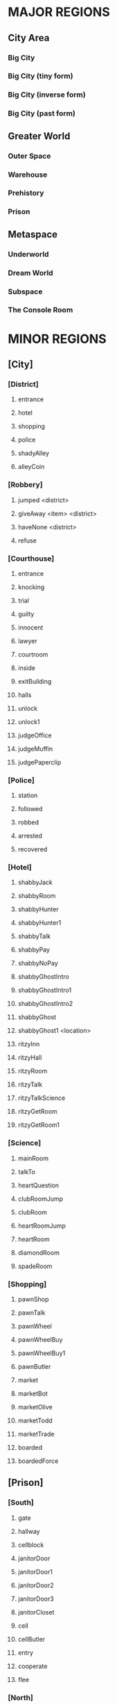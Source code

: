 
#+TODO: CONSIDERING ACCEPTED | DONE CANCELED

* MAJOR REGIONS

** City Area
*** Big City
*** Big City (tiny form)
*** Big City (inverse form)
*** Big City (past form)

** Greater World
*** Outer Space
*** Warehouse
*** Prehistory
*** Prison

** Metaspace
*** Underworld
*** Dream World
*** Subspace
*** The Console Room

* MINOR REGIONS

** [City]
*** [District]
**** entrance
**** hotel
**** shopping
**** police
**** shadyAlley
**** alleyCoin
*** [Robbery]
**** jumped <district>
**** giveAway <item> <district>
**** haveNone <district>
**** refuse
*** [Courthouse]
**** entrance
**** knocking
**** trial
**** guilty
**** innocent
**** lawyer
**** courtroom
**** inside
**** exitBuilding
**** halls
**** unlock
**** unlock1
**** judgeOffice
**** judgeMuffin
**** judgePaperclip
*** [Police]
**** station
**** followed
**** robbed
**** arrested
**** recovered
*** [Hotel]
**** shabbyJack
**** shabbyRoom
**** shabbyHunter
**** shabbyHunter1
**** shabbyTalk
**** shabbyPay
**** shabbyNoPay
**** shabbyGhostIntro
**** shabbyGhostIntro1
**** shabbyGhostIntro2
**** shabbyGhost
**** shabbyGhost1 <location>
**** ritzyInn
**** ritzyHall
**** ritzyRoom
**** ritzyTalk
**** ritzyTalkScience
**** ritzyGetRoom
**** ritzyGetRoom1
*** [Science]
**** mainRoom
**** talkTo
**** heartQuestion
**** clubRoomJump
**** clubRoom
**** heartRoomJump
**** heartRoom
**** diamondRoom
**** spadeRoom
*** [Shopping]
**** pawnShop
**** pawnTalk
**** pawnWheel
**** pawnWheelBuy
**** pawnWheelBuy1
**** pawnButler
**** market
**** marketBot
**** marketOlive
**** marketTodd
**** marketTrade
**** boarded
**** boardedForce
** [Prison]
*** [South]
**** gate
**** hallway
**** cellblock
**** janitorDoor
**** janitorDoor1
**** janitorDoor2
**** janitorDoor3
**** janitorCloset
**** cell
**** cellButler
**** entry
**** cooperate
**** flee
*** [North]
**** hallway
**** restroom
**** dining
**** diningTalk
*** [Guard]
**** talk
**** attorney
**** fired
**** free
**** free1
**** bribe
*** [Exercise]
**** fields
**** talking
**** attention
**** insult
**** backOff
**** fight
**** stealing
*** [Forest]
**** gate
**** trees
**** hunter
**** hunter1
**** hunter2
**** hunter3
**** largeTree
**** largeTreeDig
**** dizzy
**** dizzyRegain
**** dizzyRun
**** river
**** riverReach
**** cave
**** caveDeath
**** bus
*** [Fence]
**** approach
**** climb
**** climb1
**** climbSorry
**** climbLook
**** climbHi
**** climbHi1
**** fence
**** paperclip
*** [Cottage]
**** yard
**** cottage
**** shed
**** downstairs
**** farmer
**** farmer1
**** farmerIdle
**** wife
**** son
**** familyScared
**** starlightIntro
**** starlightIntro1
**** starlightIntro2 <response>
**** starlightIntro3
**** starlightIntro4
**** starlightIntro5
**** starlightIntro6
**** starlightTalk
**** starlightBall
**** starlightReveal <response>
**** wander
**** portalWith
**** portalWithout
*** [Pocket]
**** theater
**** theaterSeat
**** theaterTalk
**** theaterShow
**** theaterHide
**** theaterExit
**** theaterShowtime
**** theaterShowtime1
**** theaterShowtimeRev
**** theaterShowtimeRev1
**** showtimePlan <response>
**** theaterCoin
**** theaterBack
**** center
**** north
**** south
**** arcade
**** arcadeGame
**** arcadeTalk
**** arcadeStarlight
**** arcadeDown
**** arcadeScepter
**** bakery
**** bakeryMuffin
**** bakeryTalk
**** starlight
**** starlight1
**** starlightTheater
**** starlightTown
**** fadeOut
**** enterTheater
**** enterTheaterBack
*** [Darkness]
**** theater
**** theaterBack
**** locked
**** center
**** north
**** south
**** arcade
**** arcadeDown
**** arcadeDownEasy
**** arcadeDownLoss
**** bakery
**** bakeryMuffin
**** fadeOut
** [Underworld]
*** [Lobby]
**** murder
**** wildlife
**** mercury
**** other
**** mercuryMuffin
**** hunter
**** stealing
**** hub
*** [Elevator]
**** staircase
**** balcony
**** tunnel
**** scienceLab
**** lift <back>
**** cipherTalk
**** cipherExplain <answer>
**** cipherErase
**** cipherWrong
**** cipherWrong1
**** cipherWrong2
**** cipherDetails
**** cipherJoe
**** cipherCount
**** cipherWhy
**** cipherDeadly
**** cipherCaught
**** cipherCaught1
**** cipherCaught2
**** cipherCertificate
**** cipherReward <answer>
**** joeTalk
*** [Johnny]
**** talk
**** okay
**** given <soultype>
**** climbed
*** [Pits]
**** freight
**** freightCoin
**** backRoom
**** fire <room>
**** fireEntry
**** fireEntryRun
**** secretRoomEnter <room>
**** secretRoomExit
**** secretRoom
**** secretLeverOff
**** secretLeverOn
**** mysteryRoom
*** [Abyss]
**** firstFloor
**** secondFloor
**** thirdFloor
**** reaper
**** reaperFall
**** reaperBoth
**** reaperCertificate
**** reaperOlive
**** reaperRequest
**** void
**** voidDirection
**** voidSleep
**** fork
** [Dream]
*** [Transit]
**** cargo
**** third
**** second
**** kitchen
**** first
**** engine
**** secondGate
**** firstGate
**** toThird
**** toKitchen
**** thirdRoom
**** secondRoom
**** firstRoom
**** thirdTalk
**** hideFail
**** hideSuccess
**** suitcase
**** awaken <room>
**** sleep <room>
*** [Destination]
**** third
**** second
**** first
**** thirdRoom
**** secondRoom
**** firstRoom
**** locked <back>
**** offTrain
**** takeMuffin
*** [World]
**** suitcase
**** unclaimed
**** commons <depth>
**** station
**** pier <depth>
**** airport
**** airportWall
**** airportGuard
**** pierEdge <depth>
**** captain
**** captainHelp
**** captainWheel
**** captainSail
**** conductor
**** third
**** thirdRoom
**** clear <room>
** [Warehouse]
*** [Outside]
**** north
**** south
**** east
**** west
**** enterDoor
**** dock
**** captain
**** captainSail
**** diveIn
**** northTalk
**** northAttorney
**** northSelf
**** northFood
**** northEncounter
**** northCrazy
**** northCrazy1
**** eastMessage
*** [Undersea]
**** undersea
**** kingdomGates
**** gatekeeper
**** gatekeeperGuard
**** kingdom
**** red
**** yellow
**** blue
**** castleLocked
**** surface
*** [Inside]
**** warehouseFloor
**** crates
**** exitWarehouse
** [Past]
*** [Science]
**** mainRoom
**** clubRoomBoom
**** clubRoom
**** heartRoom
**** diamondRoom
**** spadeRoom
*** [Hotel]
**** ritzyHall
**** ritzyRoom
**** ritzyInn
**** ritzyTalk
**** shabbyJack
**** shabbyAttorney
**** shabbyAttorney1
**** shabbyAttorneyYes
**** shabbyAttorneyNo
**** shabbyButler
**** shabbyTalk
**** shabbyRoom
*** [District]
**** entrance
**** hotel
**** shopping
**** police
**** shadyAlley
**** alleyTalk
**** marketClosed
*** [Shopping]
**** pawnShopEntry
**** pawnShopKick
**** pawnShopAccept
**** pawnShop
**** pawnTalk
**** pawnWheel
**** pawnWheelNotYet
**** locksmithEntry
**** locksmith
**** steve
*** [Police]
**** station
**** stationConfess
**** courthouse
**** courthouseInside
**** courthouseHall
**** courtroom
** [Subspace]
*** [Hub]
**** hub
**** hubJoe
**** hubJoeTaco
**** bank
**** bankOffice
**** bankTalk
**** bankCrystal
**** bankNoWay
**** storm
**** attic
**** atticExpand
*** [Taco]
**** shop
**** woman
**** stealing
**** joe
**** joe1
**** joeScroll
**** joeScroll1
**** joeScroll2
**** joeForce
**** joePlot <answer>
**** joeConfront
**** tacoMan
**** tacoAttorney
**** explain
**** olive
**** panicTaco
**** panicWoman
**** panicAtheena
*** [Portal]
**** portalRoom
**** portal
**** atheena
**** atheenaIntro
**** atheenaHelp
**** atheenaThanks
**** atheenaCrystal
**** basicPortal
*** [Temple]
**** hill
**** outside
**** altar
**** tryStairs
**** matthew
**** matthewStudy
**** sanctuary
**** minister
*** [Necromancy]
**** boss <helper>
**** solo <hp> <ehp>
**** soloFist <hp> <ehp>
**** soloKick <hp> <ehp>
**** soloRest <hp> <ehp>
**** soloEnemyTurn <hp> <ehp>
**** team <hp> <ahp> <ehp>
**** teamFist <hp> <ahp> <ehp>
**** teamKick <hp> <ahp> <ehp>
**** teamRest <hp> <ahp> <ehp>
**** teamEnemyTurn <hp> <ahp> <ehp>
**** defeated
**** victory
**** victory1 <answer>
** [Space]
*** [Satellite]
**** elevatorRoom
**** transportBay
**** mechanic
**** teleporter
**** commonArea
**** astronauts
**** recruitNo
**** recruitYes
*** [Moon]
**** noOxygen
**** humanBase
**** teleporter
**** crashedTrain
**** crashing
**** lightSide <oxygen>
**** crater <oxygen>
**** rocks <oxygen>
**** darkSide <oxygen>
** [Console]
*** [Hall]
**** main
**** office
**** cabin
**** future
** [Tiny]
*** [Vent]
**** heartRoom
**** heartStairs
**** heartPedestal
**** ventilation
**** grigory
**** directions
**** deepVent
**** runAway
**** ratFight

* ITEMS

** Item List

 + Silver Coin (x3)
 + Platinum Card
 + Soul Crystal
 + Elevator Access Key
 + Upgraded Elevator Access Key
 + Inmate's Soul
 + Ritzy Inn Room Key
 + Motel Room Key
 + Spade Key (TBA)
 + Diamond Key (TBA)
 + Heart Key
 + Club Key
 + Fireproof Suit
 + Green Olive
 + Lantern (TBA)
 + Courthouse Key
 + Stolen Suitcase
 + Super Taco
 + Guard's Soul
 + Hunter's Soul
 + Oxygen Tank
 + Oxygen Pocket Dimension (TBA)
 + Necromancy Certificate
 + Black Olive
 + Scuba Suit
 + Ship's Wheel
 + Shovel
 + Brass Paperclip
 + Rusty Warehouse Key
 + Crystal Ball
 + Magic Scepter

** Money Sources / Sinks

*** Sources
 + Shady Alley (~sa-coin~)
 + Forest River (~forest-river~)
 + Freight Elevator (~fe-coin~)
 + Theater Stage (~stage-coin~)

*** Sinks
 + Robbery Event (~city-thug~)
 + Gate Guard Event (~prison-guard~)
 + Shabby Jack's (~motel-room~)
 + Merchant-bot Cheap Item (~olive-bought~)
 + Ship's Wheel (~captain-boat~)

* MUFFINS

** Big City
 + Banana Nut Muffin (~judge-muffin~)
** Big City (tiny form)
** Big City (inverse form)
** Big City (past form)
** Outer Space
** Warehouse
** Prehistory
** Prison
 + Maple Muffin (~forest-river~)
 + Apple Pecan Muffin (~spirit-muffin~)
** Underworld
 + Cream Cheese Muffin (~mercury-muffin~)
** Dream World
 + Blueberry Muffin (~muffin-second~)
** Subspace
** The Console Room
** Unclassified
 + Egg Muffin
 + Spud Muffin
 + Sweet Potato Muffin
 + Cinnamon Muffin
 + Buttermilk Muffin
 + Chocolate Chip Muffin
 + Coffee Muffin
 + Walnut Muffin
 + Pumpkin Muffin
 + Bran Muffin
 + Chocolate Muffin
 + Orange Muffin
 + Cranberry Muffin
 + Cheddar Muffin
 + Bacon Muffin
 + Snickerdoodle Muffin
 + Sausage Muffin
 + Lemon Muffin
 + Peanut Butter Muffin
 + Banana Muffin
 + Corn Muffin
 + Carrot Cake Muffin
 + Raspberry Muffin
 + Oatmeal Muffin
 + Apple Cider Muffin
 + Grape Muffin
 + Cherry Muffin
 + Pumpkin Spice Muffin
 + Coffee Cake Muffin
 + Pineapple Muffin
 + Mango Muffin
 + Oatmeal Raisin Muffin
* STATES / EVENTS

** Events
*** Robbery Event (~city-thug~)
**** no
     After the first visit to the Shady Alley, the player will be told
     that someone is watching them. The game proceeds to state
     ~stalking~.
**** stalking
     If he goes to the police station, he will have the option of
     telling the police he is being followed, resulting in state
     ~chasing~. If the player goes to the shopping or hotel districts,
     then the robber leaps out and strikes, pointing a gun in the
     player's face and demanding money. The player can cooperate (if
     they actually have money), refuse, or claim to have none.
      - Cooperate - The player gives up either a silver coin or a
        platinum credit card and the robber runs off. The game moves
        to state ~island~.
      - Claim (truthfully) - If the player truthfully has no money,
        the robber will let him go and return to state ~no~.
      - Claim (falsely) - The robber will call the player on his lie
        and act as though he refused.
      - Refuse - The player will be shot and will go to Underworld.
        The robber will go hide out on Dream Train to avoid the
        police. Move to state ~hiding~.
**** chasing
     The robber will keep a low profile and will not be able to be
     found. In this state, the Shady Alley will reveal a Silver Coin.
     If the Shady Alley coin has been collected (~sa-coin~) and the
     player goes to the Underworld hub, then the game moves to ~no~.
**** island
     The robber will end up on the Warehouse island. The player can
     talk to him. The robber will say that he ended up not needing the
     player's money and will return whatever he stole (~stolen-good~).
     He will then leave and the game will revert to ~no~.
     Alternatively, telling the police will result in the `hunted`
     state. If the player approaches the Warehouse island while
     Attorney-Man is also serving justice there (~attorney-man~ in
     state ~fed~ or above), Attorney-Man will automatically chastise
     him, sending the game back to ~no~ and returning the stolen item.
**** hiding
     The robber will be on the Dream Train. The player can talk to
     him, where he will apologize for shooting the player and claim
     that it was "just business". The game then moves to ~no~ as the
     robber leaves the train. Alternatively, if the player pulls the
     emergency brake, the robber will run off into the moonscape, and
     the game will move to ~no~.

     //// What then?
**** hunted
     The robber will be caught and moved to the dining hall in the
     prison. If the player talks to him, the game moves to ~caught~.
**** caught
      If the player talks to the police (with a clean criminal record,
      according to the Trial Event), they will present him with the
      stolen good he lost. If the Platinum Card has not been obtained
      (~thug-card~), they will also present him with that, and he will
      be asked to choose which one was his. After doing so, the game
      reverts to ~no~.
*** Trial Event (~trial-crime~)
**** no
     The player has not been arrested. When the player is arrested for
     confessing to murder, the game will go to state ~court~,
     trial-reason will go to state ~murder~, and the player is moved
     to the courtroom, where the trial will proceed. If the player
     should end up in prison in this state, he can speak to the
     warden, who will promptly release him with an apology.

     //// Warden stuff is not in the game right now
**** court
     The player is given the option to plead guilty or innocent. If he
     pleads guilty, he is convicted. If he pleads innocent and lacks a
     lawyer, he will be convicted anyway. In the case of conviction,
     the game moves to ~prison~ and the player is moved to prison.
     Once again, if the player ends up in prison, the warden will
     happily release him. Alternatively, he can use Dr. Cipher in the
     Underworld to reset this state to ~no~.

     //// Lawyer?
**** prison
     In this state, if the player moves to the police station, he will
     be apprehended and tried in court, moving back to state ~court~.
     If the player visits Dr. Cipher, his Document Transmogrifier will
     reset this to ~no~.

     //// Lawyer?
*** Gate Guard Event (~prison-guard~)
**** no
     The prison guard stands at the gate. The player can talk to him
     and bribe the guard with a Silver Coin, releasing the player back
     to the city and moving to `paid`. Note that even though the
     player has been freed from prison, he does not have a clean
     record and will be arrested on sight if he returns to the police
     station.
**** paid
     If the player ends up in prison again, the guard will still be
     there. He will initially resist releasing the player but will
     relent when reminded of the bribe. The player is released and the
     game moves to `fired`.
**** fired
     The third time the player is in prison, there will be a female
     guard in place of the original guard. She will not be amenable to
     bribes and will not release the player. When the player speaks to
     her, the game moves to `search`.
**** search
     The mustached guard is sitting in the corner of the dream world
     airport. The player can speak to him, and he will complain about
     being fired. If Attorney-Man is accepting clients (attorney-man),
     then the player will have the option to tell the guard about
     Attorney-Man. If he does so, the attorney-guard flag will be set
     to `okay`. In this state, when the player arrives at the prison's
     gate, attorney-guard will be set to `seen` and the game will move
     to `cleared`.
**** cleared
     The guard is grateful to the player for helping him and will
     release him from prison whenever he wants. If the player asks the
     guard about Attorney-Man, attorney-guard will be set to `yes` and
     ~attorney-man~ will be updated to reflect the new client.
*** Johnny Death Event (~johnny-quest~)
**** no
     Johnny Death is in the Underworld balcony and is seeking souls
     for his display case. When the player encounters him, he will ask
     for help stealing souls for his display. If the player accepts,
     he will be given the Soul Crystal and the Elevator Access Key so
     that he can exit the Underworld. The game moves to `accepted`.
**** accepted
     Johnny is waiting to receive souls from the player. The souls
     that are available are in the prison exercise fields
     (exercise-soul), the subspace taco shop (guard-soul), and ...
     When the first soul is brought to him, Johnny will tell the
     player about Dr. Cipher's invention and the game will move to
     `1`.
**** 1
     Johnny is waiting to receive more souls. When the second soul is
     brought to him, Johnny will upgrade the player's Elevator Access
     Key into an Upgraded Elevator Access Key. The game will then move
     to `2`.
**** 2
     Johnny is waiting for one more soul. When the third and final
     soul is brought to him, Johnny will open all the doors in the
     lobby, giving the player access to all of the rooms. In
     particular, this opens the mercury room, which contains the Cream
     Cheese Muffin. The game also moves to `done` at this time.
**** done
     Johnny's collection is complete. If the player speaks to him, he
     will simply thank the player.
*** The Butler's Event (~butler-game~)
**** no
     The butler is nowhere to be found. The game will move from this
     state to ~cell~ when the following three conditions are met.
      - The player has just been arrested and moved to the prison.
      - The player has been arrested before (~been-to-prison~).
      - The player has at least one item.
**** cell
     The butler is in the player's prison cell. When he talks to him,
     he will tell the player about the science lab and how to get to
     it. The game then moves to ~cell1~.
**** cell1
     The game will move from this state to ~pawn~ when the following
     three conditions are met.
      - The player has just entered the pawn shop in the present.
      - The player has talked to Dr. Louis (~talked-to-louis~).
      - The player has jumped into the fire pits (~jumped-into-fire~).
**** pawn
     The butler is in the pawn shop in the present. When he talks to
     him, he will give the player a Fireproof Suit. The game then
     moves to ~pawn1~.
**** pawn1
     The game will move from this state to ~shabby~ when the
     following conditions are met.
      - The player has just entered Shabby Jack's in the past.
      - The player has the Soul Crystal.
      - The player has read the note on the warehouse wall
        (~merchant-war~ is not ~no~).
      - The player has initiated discussion with Attorney-Man on the
        island (~attorney-man~ is ~talked1~ or beyond).
**** shabby
     The butler is in Shabby Jack's in the past. When the player talks
     to him, he will give the player a Crystal Ball. The game then
     moves to ~shabby1~.
**** shabby1
     //// Next state
*** Attorney-Man's Career (~attorney-man~)
**** no
     Attorney-Man has not been spoken to, so he will only appear in
     Shabby Jack's in the past. After he introduces himself, the
     player can encourage him or walk away. In the first case, the
     game moves to `talked`. In the second case, it moves to `met`.
**** met
     The player has spoken to Attorney-Man. If he speaks to him again,
     the same options as in `no` will be presented. If the player
     walks away, nothing happens. If the player encourages him, the
     game moves to `talked`.
**** talked
     Attorney-Man in the past will say simply that he will embark on a
     journey soon. In the present, Attorney-Man appears on the
     northern side of the warehouse island. When spoken to, he will
     ask for a taco and the game will move to `talked1`.
**** talked1
     Attorney-Man in the past will continue saying he will embark
     soon. In the present, Attorney-Man remains on the warehouse
     island and continues asking for food. If the player has given the
     Taco Man an olive (taco-shop is `olive` or `fed`), then the
     player can request a taco from the Taco Man. Delivering this taco
     to Attorney-Man moves to the game to `fed`.
**** fed
     In this state, Attorney-Man will wait for cases. The player can
     deliver his own case (attorney-self), the robber's case
     (attorney-thug), and the prison guard's case (attorney-guard).
     Each of these moves the game forward, first into `1`, then `2`,
     then `done`.
**** 1
     See `fed`.
**** 2
     See `fed`.
**** done
     ////
**** complete
     ////
*** The Taco Shop (~taco-shop~)
**** no
     The player has not spoken to the taco shop manager. When he does
     so, the game moves to `spoken` or to `olive` if the player has an
     olive. Joe the Time-Traveler will be in the subspace hub and will
     simply complain about hunger.
**** spoken
     The player has spoken to the taco shop manager but has not
     presented him with an olive. The taco shop manager will be
     looking for an olive. When presented with one, the game will move
     to `olive`. Joe the Time-Traveler will still complain about
     hunger.
**** olive
     The player has presented the taco shop manager with an olive. If
     the player talks to Joe the Time-Traveler, the game will move to
     `fed` and Joe will move to the taco shop.
**** fed
     Joe the Time-Traveler will, upon being asked, tell the player
     about the secret password to the pawn shop in the past. The game
     will remember that he has done so (pawn-shop-pass).

     //// More to this quest (Black Olive)
*** The Hunter's Adventure (~hunter-trail~)
**** no
     The player has not visited the forest outside the prison yet. The
     Hunter is at Shabby Jack's and will simply say he is looking for
     a good forest to hunt in. When the player visits the forest, the
     game will move to `visited`.
**** visited
     The player has visited the forest but not told the Hunter about
     it. When the player tells the Hunter, who is still at Shabby
     Jack's, about it, the game will move to `forest` and the Hunter
     will move to the forest.
**** forest
     The Hunter is in the forest. When the player speaks to him here,
     the player will have the option of suggesting that the Hunter go
     to the cave. If he does so, the game will move to `under` and the
     Hunter will move to the Underworld.
**** under
     The Hunter is in the Underworld.
*** Trip to Subspace (~subspace-reason~)
**** no
     The player has not been sent to subspace yet. If the player ends
     up in subspace in this state, he has done so without causing a
     paradox or otherwise. When the player is sent to subspace,
     depending on the reason, the game will move to `arrest`.
**** arrest
     The player was sent to subspace as a result of confessing to a
     crime in the past. This implies that the player had an unclean
     criminal record at the start of the present day, which
     contradicts the order of events.
**** button
     //// Fill this in
*** Evil Flame Spirit (~fire-pit~)
**** no
     The player has not begun to approach the evil flame spirit. When
     the player visits the fire pits with the Fireproof Suit, the game
     will move to `odd`.
**** odd
     The player has been to the fire pits successfully once. When the
     player visits the starting area of the big city, the game will
     move to `even`.
**** even
     The player has been to the pits and back once.

     //// Player must have at least two science keys
**** next
     ////
**** seen
     ////
**** talked
     ////
*** The Necromancy Certificate (~necro-cipher~)
**** no
     The player has not spoken to Dr. Cipher about his Necromancy
     Certificate yet. If the player talks to Dr. Cipher after the
     Butler's second event (~butler-game~ is ~pawn1~ or beyond) and
     after using the pawn shop password (~pawn-shop-pass~ is ~yes~),
     Dr. Cipher will seem mildly alarmed by something. If the player
     asks what is wrong, Dr. Cipher will explain that his Necromancy
     Certificate has been stolen. The game will then proceed to
     `spoken`.
**** spoken
     The player has been sent to look for the Necromancy Certificate.
     Joe the Time-Traveler will have it at the taco shop in subspace.
     When the player approaches him, Joe will insist that it is a
     family heirloom, not a cursed artifact. If the player presses
     him, he will not give, but the game will move to `found`.
**** found
     The player has found the Certificate, but Joe will not give it
     up. The player must return to Dr. Cipher and share his findings.
     When the player tells Dr. Cipher, he will confirm that Joe's
     scroll is in fact the Certificate and tell the player to claim
     the Certificate at all costs. The game will move to `encouraged`.
**** encouraged
     Having been reassured that Joe definitely has the Certificate,
     the player must confront Joe again. When he does so, Joe will
     confess to stealing the Certificate but will claim that Dr.
     Cipher is the villain. The player has the option of buying into
     his story, but it doesn't matter, because either way, Joe will
     decide that the player knows too much. Joe activates the
     Necromancy Certificate and the game moves to `rising`.
**** rising
     Joe has activated the Certificate and is summoning the spirits of
     the dead. The player has the option to fight him then and there.
     If he does so, the player will enter one-on-one turn-based combat
     with Joe, who will proceed to summarily curbstomp him, sending
     the player to the underworld. Instead, if the player visits
     Atheena the Hero, she will offer to help in the fight against
     Joe, moving the game to `help`.
**** help
     Atheena is at the taco shop waiting to confront Joe with the
     player. The battle will now go much more smoothly, and the player
     and Atheena will win. Joe will be banished to the underworld,
     where Dr. Cipher will see that justice is served. The Necromancy
     Certificate falls into a void which leads to the abyss. Atheena
     will return to the portal room. The game moves to `beaten`.
**** beaten
     Joe has been defeated, but the Certificate has not been
     recovered. It has fallen into the hands of the Reaper in the
     abyss. When the player addresses the Reaper, he will offer the
     player either the Black Olive or the Necromancy Certificate. The
     player must choose one (reaper-has-item) to take for free. The
     other item will become available after completing a quest for the
     Reaper. Upon choosing the first item, the game moves to `item`.
**** item
     The player has the option to give Dr. Cipher the Certificate, if
     he has it. If the player chose the Olive from the Reaper, he will
     have to wait until he completes the Reaper's quest to get the
     other. Regardless, once the player returns the Certificate, Dr.
     Cipher will give him the Heart Key and the game will move to
     `yes`.
**** yes
     Dr. Cipher has the Certificate, Joe has been captured, and the
     player has the Heart Key. Mission accomplished.
*** The Reaper's Desire (~reaper-helper~)
**** no
     The player has not done anything for the Reaper yet. When the
     player claims an item from the Reaper via ~necro-cipher~ in
     `beaten`, the game moves to `item`.
**** item
     The player has claimed one item from the Reaper, but the Reaper
     is not ready to give the player a quest. If the player asks for
     the other item in this state, the Reaper will decline to give it.
*** The Captain's Anchor (~captain-boat~)
**** no
     The player has not spoken to the captain yet. The captain will
     not appear until the second Butler event. When the player speaks
     to him, the captain will mention that his ship is missing its
     wheel, and the game will move to `spoken`.
**** spoken
     ////
**** requested
     ////
**** obtained
     ////
**** yes
     ////
*** Unfinished Business (~motel-ghost~)
**** no
     The motel ghost is invisible. The player cannot encounter him in
     this state. When the player first visits the floor of the Abyss
     containing the Reaper, the game moves to `visited`.
**** visited
     The player can now see the ghost. If the player talks to him, he
     will want to tell his story. After hearing his story, the game
     will move to `motel`.
**** motel
     The player can tell the ghost where he is "meant" to go. He can
     send him to the prison (`prison`), the island (`warehouse`), or
     subspace (`subspace`). In any case, the game will move to the
     respective state. The ghost will not go to a location in which he
     has already completed his business (respectively, motel-prison,
     motel-warehouse, and motel-subspace).
**** prison
     ////
**** subspace
     ////
**** warehouse
     ////
**** yes
     ////
*** The Great Robot War (~merchant-war~)
**** no
     The player has not initiated the Merchant-bot quest. In this
     state, if the player visits the east side of the warehouse
     island, he will see a message scribbled into the warehouse wall,
     begging for help for an unknown author against an oppressive
     mastermind. Upon reading this note, the game moves to ~noted~.
**** noted
     The player can now notice the large tree in the forest and
     examine it. However, the player must have the Shovel to continue
     on this quest. If the player digs around the tree with the
     Shovel, he will get the Rusty Warehouse Key and the game will
     move to ~warehouse~.
**** warehouse
     ////
**** unlocked
     ////
*** The Talking Fence (~the-fence~)
**** no
     The player has not spoken to the sentient Fence in the prison
     yard yet. When the player attempts to climb over the Fence, it
     will interrupt him. The Fence will then proceed to explain its
     goal of building something and ask the player for a paperclip.
     The game moves to ~paperclip~.
**** paperclip
     The Fence wants a paperclip. If the player offers the Brass
     Paperclip, the Fence will take it and the game will move to
     ~paperclip1~.
**** paperclip1
     The Fence has the paperclip. When the player enters the north
     prison hallway, the game moves to ~shovel~.
**** shovel
     ////
**** shovel1
     ////
*** Spirit of the Cottage (~cottage-spirit~)
**** no
     The cottage quest has not been initiated. Silver Starlight is not
     yet at the cottage. When the player arrives at the cottage, the
     family will be around, generally doing housework. The player
     needs to talk to the man of the house to advance the game to
     ~evil~.
**** evil
     The player has spoken to the owner of the cottage, but nothing
     has happened yet. If the player visits the starting area and the
     first Butler event has occured (~butler-game~ is ~cell1~ or
     above), the game will move to ~starlight~.
**** starlight
     When the player returns to the cottage, the family will be
     huddled together at the house. In the shed, Silver Starlight will
     be searching for evil spirits. When the player talks to her, she
     will go through a lengthy introduction and then explain that she
     is tracing a source of evil but lost her magic scepter. She is
     trying to build a new scepter, but she needs a crystal ball to do
     it. When the player agrees to find a crystal ball for her, the
     game will move to ~starlight1~.
**** starlight1
     After the player obtains the Crystal Ball from the Butler, the
     player can offer to give the Crystal Ball to Starlight. Upon
     doing so, she will open a portal to the pocket dimension the
     spirits are hiding in, and the game will move to ~pocket~.
**** pocket
     The pocket dimension is open. This is the state the game will
     remain in as long as the spirits have not been completely
     defeated. ~false-stage~ will detail the player's current progress
     in the simulation world.
*** The Simulation (~false-stage~)
**** no
     ////
**** dance
     ////
**** outside
     ////
**** theater
     ////
**** town
     ////
**** darkness
     ////
** Item / Money States
*** ~stolen-good~
**** {}
**** {Silver Coin}
**** {Platinum Card}
*** Shady Alley Silver Coin (~sa-coin~)
**** no
     The coin has not been collected. It will only show itself if
     city-thug is `chasing`. When collected, the game moves to `yes`.
**** yes
     The coin has been collected. It will not show itself.
*** ~collected-suit~
**** no
**** yes
*** Freight Elevator Coin (~fe-coin~)
**** no
     The coin is not available yet. When the player visits the west
     edge of the warehouse, the game will move to `exists`.
**** exists
     The coin exists in the freight elevator and can be collected.
     When collected, the game moves to `yes`.
**** yes
     The coin has been collected and will not appear again.
*** ~olive-bought~
**** no
**** yes
*** ~courtroom-key~
**** no
**** has
**** yes
*** ~has-suitcase~
**** no
**** yes
*** ~judge-paperclip~
**** no
**** yes
*** ~stage-coin~
**** no
**** yes
** Muffin States
*** River Treasures (~forest-river~)
**** 0
     The river has not been explored yet. Exploring the river will
     give a Silver Coin and move to `1`.
**** 1
     Exploring the river in this state will not yield anything but
     will move to `2`.
**** 2
     Exploring the river in this state will yield the Maple Muffin and
     move to `3`.
**** 3
     Nothing of use comes from exploring the river in this state.
*** Second Class Muffin (~muffin-second~)
**** no
     The muffin has not been collected yet. It will be available in
     the 2nd class car of the dream train, but only after the train
     has reached its destination of the big city. Collecting it moves
     to state `yes`.
**** yes
     The muffin has been collected and will not appear again.
*** ~judge-muffin~
**** no
**** yes
*** ~mercury-muffin~
**** no
**** yes
*** ~spirit-muffin~
**** no
**** yes
     ////
** Dialogue States
*** ~talked-to-johnny~
**** no
**** yes
*** ~talked-to-cipher~
**** no
**** yes
*** Dr. Louis Introduction (~talked-to-louis~)
**** no
     The player has not spoken to Dr. Louis. When he does so, she will
     introduce herself and give him the Club Key. The game will then
     move to `yes`.
**** yes
     The player has spoken to Dr. Louis.
*** ~merchant-bot~
**** no
**** met
*** The Acolyte (~talked-to-acolyte~)
**** no
     The player has not spoken to the acolyte, Matthew, at the
     subspace temple altar yet. When the player does so, the game
     moves to `started`.
**** started
     The player has spoken to Matthew but not the Minister. When he
     speaks to the Minister, whether or not his soul is clean, the
     game moves to `yes`.
**** yes
     ////
*** ~talked-to-steve~
**** no
**** yes
*** ~talked-to-reaper~
**** no
**** yes
*** ~talked-to-grigory~
**** no
**** yes
*** ~talked-to-todd~
**** no
**** spoken
**** {Scuba Suit}
**** {Fireproof Suit}

*** ~heard-science~
**** no
**** told
**** yes
** Door / Opening States
*** ~janitor-door~
**** no
**** yes
*** ~lobby-door~
**** no
**** murder
**** wildlife
**** mercury
**** other
**** yes
*** ~second-class-door~
**** no
**** yes
*** ~first-class-door~
**** no
**** yes
*** ~motel-room~
**** no
**** yes
*** ~inn-room~
**** no
**** yes
*** ~secret-chamber-door~
**** no
**** yes
*** ~subspace-attic~
**** no
**** yes
*** ~pawn-shop-pass~
**** no
**** has
**** yes
*** ~subspace-portal~
**** no
**** river
*** The Courthouse Door (~courthouse-door~)
**** no
     The door is locked. If the player exits the courthouse from the
     inside, the door will become unlocked and the game will move to
     `yes`.
**** yes
     The door is unlocked and can be entered from either side. If a
     trial begins, the door will be locked again and the game will
     move to `no`.
*** ~moon-teleport~
**** no
**** yes
*** ~golden-arch~
**** no
**** yes
*** ~subspace-freedom~
**** no
     The player does not have free reign over the subspace temple. If
     the player visits the Ancient Minister with no paradox record
     (~subspace-reason~ is ~no~), then the game will move to ~yes~.
**** yes
     The player can move freely around the subspace temple.
** World States
*** ~trial-reason~
**** {}
**** murder
**** escape
*** ~been-to-prison~
**** no
**** yes
*** ~awaiting-bus~
**** no
**** trees
**** yes
*** Exercise Field Soul (~exercise-soul~)
**** no
     The soul has not been collected. Talking to the exercise field
     inmate will result in the player being killed unless he backs
     off. If the player has the Soul Crystal, he can claim his soul,
     giving him {Inmate's Soul} and moving to `yes`.
**** yes
     The inmate's soul has been taken. Talking to him will result in a
     rather depressed response and nothing of interest happening.
*** ~jumped-into-fire~
**** no
**** yes
*** The Hero's Blade (~hero-blade~)
**** no
     The player has not spoken to Atheena yet. When spoken to, she
     will introduce herself and the game will move to `met`. At this
     time, she will activate the portal (~subspace-portal~).
**** met
     The player has met Atheena. She will ...

     ////
**** talked
     ////
**** yes
     ////
*** The Hero's Crystal (~hero-crystal~)
**** no
     The player does not know about the crystal yet. If he talks to
     Atheena in state `met` or `yes`, he will have the option to ask
     her about the projector, which will move the game to `intro`.
**** intro
     The player knows that the bank has the crystal. He can confront
     the bank about it, which will move the game to state `bank`.
**** bank
     ////
*** ~attorney-self~
**** no
**** okay
**** yes
*** ~attorney-thug~
**** no
**** yes
*** ~attorney-guard~
**** no
**** okay
**** seen
**** yes
*** ~guard-soul~
**** no
**** yes
*** ~hunter-soul~
**** no
**** yes
*** ~moon-mechanic~
**** no
**** present
**** talked
*** ~moon-train~
**** no
**** yes
*** ~reaper-has-item~
**** no
**** {Necromancy Certificate}
**** {Black Olive}
**** 0
*** ~stairs-tried~
**** no
**** yes
*** ~motel-prison~
**** no
**** yes
*** ~motel-warehouse~
**** no
**** yes
*** ~motel-subspace~
**** no
**** yes
*** ~captain-boat-place~
**** dream
**** warehouse
*** ~spirit-baker~
**** no
**** yes
*** ~spirit-gamer~
**** no
**** yes
*** ~spirit-bald~
**** no
**** yes
*** ~spirit-lizard~
**** no
**** yes
*** ~false-stage-ran~
**** no
     The player has not been through the ~false-stage~ simulation.
     When he completes the simulation, with any of the three endings,
     the game moves to ~yes~.
**** yes
     The player has been through ~false-stage~ at least once. Some
     character dialogue will change to reflect this fact.
* CHARACTERS

** The Robber
** The Judge
** Mustached Guard
** Johnny Death
** Exercise Field Inmate
** Dr. Cipher
** Shabby Jack
** Carl the Employee
** The Butler
** Pawnbroker
** Merchant-bot
** Todd the Office Worker
** Attorney-Man
** The Taco Man
** Joe the Time-Traveler
** Atheena the Hero
** Train Conductor
** Female Prison Guard
** The Hunter
** Dr. Louis
** The Mechanic
** Matthew the Acolyte
** The Ancient Minister
** Steve (Steve's Smash-a-Lock)
** The Reaper
** Grigory the AC Repairman
** The Motel Ghost
** Ship Captain
** Kingdom Gatekeeper
** The Fence
** Silver Starlight
* NOTES

** ACCEPTED Cave and Lantern
   Cave will lead somewhere cool if you have a light (inverse city)
** ACCEPTED False Imprisonment
   Given gift if falsely imprisoned (according to Warden), maybe
   Religious Artifact
** ACCEPTED Pirates
 + Pirates will eventually attack the dream ship, and if you raid them
   you'll get a Religious Artifact
 + After N uses of the dream ship (probably N=2), pirates attack. If
   you don't have the pirate hat, they kill you. If you do, they think
   you're one of them and give you access to their ship.
** DONE Fire Pits
   Past the fire pits, there should be multiple rooms which are
   accessible, not just the freight elevator
** ACCEPTED Shop Prices
   Merchant-bot has two items (one at a ridiculous price); there is a
   quest to kill him, which leads to the warehouse office. At that
   time, Merchant-bot 2 takes over and sells the expensive one for
   less
** ACCEPTED Pawnbroker's Items
   Going to the past and requesting an item from the pawnbroker will
   result in that item being available the next day
** ACCEPTED The Merchant War
 + Todd wants to rebel against Merchant-bot and leaves clues to help
   you do so
 + So to start with, you see Todd's writing on the warehouse wall. It
   leads you to the forest tree, which you dig around using the Shovel
   obtained from the Fence. This gives you the key to... (Warehouse or
   shop). This could go a couple of different ways.
   - *Original Plan* - The key lets you go to the shop, where you try
     unsuccessfully to unplug Merchant-bot. He attacks you, you flee
     and encounter Todd, who explains his plan. Then you go to the
     warehouse and land on top by means of the dream train (maybe need
     to collect a parachute for this). Then you go into the warehouse
     looking for clues, and on the way out Merchant-bot attacks,
     leading to the battle that you win with the Hero's Blade you'll
     borrow from Atheena.
   - *On the Other Hand* - Maybe the key leads to the warehouse. You
     go into the warehouse, find some clues about some collectible
     mcguffins that defeat Merchant-bot, and then get attacked. The
     warehouse is inaccessible now, as Merchant-bot changed the lock.
     So you have to collect the mcguffins (scattered around randomly)
     and then get back to the warehouse by landing on top (again, by
     the train and maybe a parachute) to plug in all of the mcguffins
     that destroy Merchant-bot.
** CONSIDERING Escaping the Prison
   Help someone escape from prison by creating a diversion on entry
** ACCEPTED Foreclosure
 + The subspace bank forecloses some important building or structure,
   requiring you to break into their vault to get the key and reopen
   it (Hero's Crystal)
 + When the player gets the item back, the bank's army of lions chase
   him and block off most areas.
   - Get killed, blocked off.
   - Elevator is blocked by a man who takes the item back.
   - Must go to the mystery room, then subspace, then forest, then
     take prison bus to get to Steve's locksmith shop.
** DONE Scuba Suit
   Diving into the warehouse island water with scuba suit will result
   in an underwater merfolk cavern
** ACCEPTED The Golden Wrench
   The mechanic is missing his Golden Wrench, which is (probably) in
   the undersea kingdom. With it, he can repair the player's broken
   objects
** ACCEPTED The Locksmith's
   Steve's Smash-a-Lock (only open in the past), where you can have
   Steve break open the vault lock to get Atheena's crystal back.
   Also, Steve may give you a Suspicious Briefcase that you must
   deliver to present-day Steve in the prison.
** CONSIDERING The Flame Spirit
   Evil flame spirit appears in the fire pits after N visits. After
   appeasing him by giving him something, ... I dunno, something
   happens ... (Necromancy Certificate? Joe?)

   So not Joe, as we've already done that. Maybe after the events with
   the cottage? The evil flame spirit is awoken because his brethren
   were defeated?
** ACCEPTED The Minister's Record
   The Ancient Minister will tell you how you ended up in subspace
   (mainly to help the player understand). If the player has no record
   of entering subspace in any "standard" way, then his heart will be
   pure and the Minister will speak to him more frankly, and then....
   something.... (the record of entering subspace can be cleared with
   Dr. Cipher's help)
** ACCEPTED Science Johnson
   Science Johnson controls the console room. His soul is in the abyss
   area and needs to be rescued, but once it is, he will end up
   outside the door to the controls in the console room and explain
   the goal of the game to the player, as well as possibly give him
   hints once he has X muffins.
** CONSIDERING Crispy Joe
   Crispy Joe's Sandwich Shop...? (Prehistory?)
** CONSIDERING The Prehistoric Maze
   Prehistory contains a grocery store with a labyrinth underneath it.
   At the base of the labyrinth (explorable by subspace map? what if
   the subspace map is just a special map that works in subspace,
   labyrinth, and shrunk ventilation and its not specific to
   subspace?) there is a jungle dome with a passcode to get in
** CONSIDERING The Reaper's Favor
 + The Reaper calls in the player's favor. Possibly to help retrieve a
   stolen item from the Ancient Minister (do they have a rivalry or
   something?).
 + If the Reaper has both the Black Olive and the Necromancy
   Certificate, then what if he only gives the player one of the two
   (player gets to choose) then requires a quest for the other? /////
 + The True Reaper is sealed away in the Ancient Minister's temple?
   Sealed away in a chest that only Steve's Smash-a-Lock can help
   with?
 + Johnny Death's father is the True Reaper (previous to the current
   Reaper), sealed away by the Ancient Minister?
** Missing Rewards, etc.
 + Attorney-Man's reward?
 + The Black Olive needs to do something (double subspace???)
 + Heart Room in the past does something? (possibly just an easter
   egg; exit blocked off?)
** CONSIDERING The Flaming Axe
 + The Flaming Axe of Doom was used by the First Reaper to carve out
   the Underworld before time itself. Possibly, we can visit this
   place before time itself by supercharging the prehistory time
   machine. Visiting prehistory and heading down to the Underworld
   will encounter maybe an earlier Reaper?
** CONSIDERING Mothka's Challenge
 + Queen piece converter (for Mothka game?) (and just, ya know, Mothka
   in general)
** CONSIDERING The RAM
   ........The computer RAM, infinite strip? (in the console room, an
   isolated area?)
** DONE The Fence
   The... Fence... trading to get things, like the shovel.
** Possible Coins
 + Prison sink: silver coin in pipes?
** CONSIDERING The Guardian of Time
   Could the Guardian of Time be chilling in Double Subspace reachable
   with the Black Olive?
** The Twins
   Twins: the mailman and the taxman. Taxman collects a silver coin at
   some point for tax purposes. Mailman... I dunno, delivers mail?
** DONE Turn-Based Combat
   Turn-based RPG-style combat for Joe and Merchant-bot
** DONE Johnny's Souls
   Hunter, inmate, and second prison guard souls for Johnny Death
** DONE The Three Clients
   Attorney-Man and the three clients (player, guard, and robber)
** DONE The Luggage
   The stolen luggage will let you hide in the cargo hold of the dream
   train to make it back to the dream world
** DONE Trading with Todd
   Trade in the fireproof suit for a scuba suit (and vice versa) with
   Todd
** DONE The Necromancy Certificate
   Dr. Cipher wants his Necromancy Certificate back from Joe. Is Joe
   secretly a supervillain who wants to use the Certificate to rule
   the world? If so, the player probably has to go call on Atheena to
   save the world from him. One of the rewards from defeating Joe, in
   addition to a Black Olive stolen from the Taco Man, is that the
   portal to the underworld will remain open, providing a one-way path
   into a new part of the underworld, filled with dark souls and evil
   magic. Perhaps the Certificate is torn? You have to get it
   repaired?
** ACCEPTED The Underworld Mystery Room
   Too easy to get to Underworld Mystery Room? Consider changing the
   past button to do something else. (Currently impossible to get there)
** CANCELED Shrinking Down
   - Note taken on [2018-10-12 Fri 11:21] \\
     Canceled; the shrinking item is no longer an item but a machine
     that can only be used in one place
   Shrinking item but requires certain power port (purple outlets) to
   use
** CANCELED The Elevator Behind the Tunnel
   - Note taken on [2018-10-12 Fri 11:20] \\
     Cancelled; the warehouse island elevator is behind the fire pits
     and the narrow tunnel leads to the abyss
   On the opposite side of the narrow tunnel in the Underworld
   (accessible with shrinking item), you can access the secret
   elevator which goes to the warehouse island

** ACCEPTED The Reverse Pawn Shop
   In the inverse city, there's a pawn shop owner who wants religious
   artifacts and will give you a muffin for them.
** CONSIDERING Merchant-bot's Friend
   Maybe after the war with Merchant-bot, his friend from the inverse
   world (another Merchant-bot, or some "inverse" version of
   Merchant-bot) wants to send a letter to him. Since the regular
   Merchant-bot is gone (in the underworld? idk. Either way, he won't
   talk to the player), you have to get the key from (present-day)
   Todd and go to the past to talk to past Merchant-bot at his shop.
** ACCEPTED Bank Card
   Just a small thing. But you should be able to /attempt/ to pay
   Atheena's loan with the Platinum Card. It will fail, of course, but
   it should be an option.
** CONSIDERING Corporate
   Johnny Death mentions offhandedly something about a "corporate"
   office. Perhaps the underworld that we know of is just the earth
   underworld (or maybe this world's underworld) and there are others
   that the player may or may not eventually access. Then the
   corporate office is somewhere (in space? subspace?) and eventually
   the player will meet the corporate branch.
** CONSIDERING The Top Floor
   The top floor of the Ritzy Inn is where some sort of sinister
   government agency meets to have its meetings. They all have robots
   or something. Idk. Perhaps to get in you have to get a fake
   government ID (from Grigor?) and show it to Carl.
** CONSIDERING Fighting Mummies
   A secret underground room in the warehouse houses an Egyptian tomb
   with a bunch of mummies (or maybe skeletons) that will jump out at
   you. I don't know. This one's not /too/ well thought out yet.

   Wait, wait, wait, wait, wait. What if the tomb is on the warehouse
   island, and you can get to the island in prehistory too (prehistory
   is pretty small right now, all things considered). In prehistory,
   things are a bit different. Maybe you have to appease the mummies
   while they're alive so that they don't attack you in the present.
** ACCEPTED The Evil Portal
   Okay, this one is going to be long. So there's a cottage in the
   woods reachable from the prison forest by... I haven't decided yet.
   Maybe it's something that happens automatically if you go there
   after a certain point in the game. Maybe you can get there some
   other way after the initial forest visit. I don't know.

   Anyway, in this mysterious cottage, you meet an as yet unnamed
   superhero girl who channels magic powers and is sensing a great
   evil force at the cottage. She'll be building a magic scepter (she
   lost her original one or something) over time, and if you visit her
   after awhile, she'll have completely built it up. She'll open a
   portal to an evil world. Upon the two of you entering, you'll find
   yourself in the audience of a dance show, and she'll be one of the
   performers, having lost her scepter again apparently. Some things
   will happen, and you'll find the true source of the evil. She'll
   reward you with something (maybe a limited form of the magic
   scepter?). You have to go back through the evil portal again
   (she'll happily play it out with you again) to get a hidden muffin
   in the area that can't be obtained when doing the main evil portal
   quest. Whew.

   Related: The cottage may have a wall that can be passed through
   (with some item) to get to the dream world airport.

   Also, the third Butler event will get you the Crystal Ball I think.

   So most of this quest is done. We still need the final victory
   condition and reward. We need to decide where the item you need is.
   I'm thinking /maybe/ in the prehistoric jungle, but that's also
   really late game, so I'm not sure if I want to put it off that
   long. We'll see.
** CANCELED The Crystal Ball
   - Note taken on [2018-11-04 Sun 13:06] \\
     Canceled; I want the Silver Starlight event to be fairly
     early-game (as in, you can definitely do it as soon as Butler 3
     happens, and it's not paywall locked). With those constraints,
     it's fairly difficult to come up with a nontrivial route to
     travel along
   For the third Butler event, he gives the Crystal Ball. But it has a
   rule. The Crystal Ball can't travel to the underworld with the
   player if he dies. So he has to find a route back which doesn't
   involve dying.
* MISCELLANEOUS

** Test
 + Johnny Death, start to finish
 + Attorney-Man, start to finish
 + Merchant-bot, I'm just happy these lines line up so nicely

** Science
 *    Club Room - Time Machine  - Free on First Access
 *   Spade Room - Time Machine+ - ???
 *   Heart Room - Shrinking     - Dr. Cipher Quest
 * Diamond Room - Rocket        - ???
